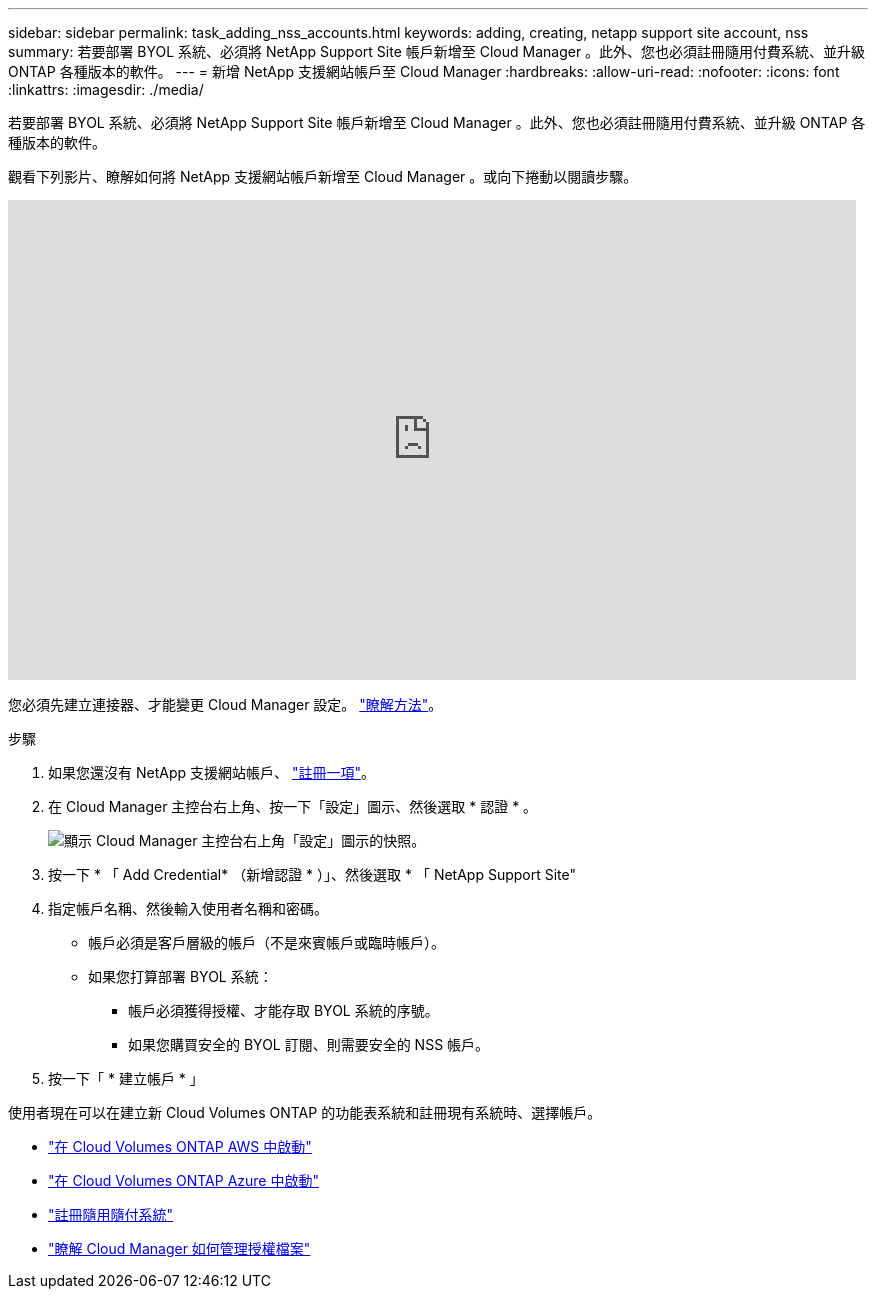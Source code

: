---
sidebar: sidebar 
permalink: task_adding_nss_accounts.html 
keywords: adding, creating, netapp support site account, nss 
summary: 若要部署 BYOL 系統、必須將 NetApp Support Site 帳戶新增至 Cloud Manager 。此外、您也必須註冊隨用付費系統、並升級 ONTAP 各種版本的軟件。 
---
= 新增 NetApp 支援網站帳戶至 Cloud Manager
:hardbreaks:
:allow-uri-read: 
:nofooter: 
:icons: font
:linkattrs: 
:imagesdir: ./media/


[role="lead"]
若要部署 BYOL 系統、必須將 NetApp Support Site 帳戶新增至 Cloud Manager 。此外、您也必須註冊隨用付費系統、並升級 ONTAP 各種版本的軟件。

觀看下列影片、瞭解如何將 NetApp 支援網站帳戶新增至 Cloud Manager 。或向下捲動以閱讀步驟。

video::V2fLTyztqYQ[youtube, width=848,height=480]
您必須先建立連接器、才能變更 Cloud Manager 設定。 link:concept_connectors.html#how-to-create-a-connector["瞭解方法"]。

.步驟
. 如果您還沒有 NetApp 支援網站帳戶、 http://now.netapp.com/newuser/["註冊一項"^]。
. 在 Cloud Manager 主控台右上角、按一下「設定」圖示、然後選取 * 認證 * 。
+
image:screenshot_settings_icon.gif["顯示 Cloud Manager 主控台右上角「設定」圖示的快照。"]

. 按一下 * 「 Add Credential* （新增認證 * ）」、然後選取 * 「 NetApp Support Site"
. 指定帳戶名稱、然後輸入使用者名稱和密碼。
+
** 帳戶必須是客戶層級的帳戶（不是來賓帳戶或臨時帳戶）。
** 如果您打算部署 BYOL 系統：
+
*** 帳戶必須獲得授權、才能存取 BYOL 系統的序號。
*** 如果您購買安全的 BYOL 訂閱、則需要安全的 NSS 帳戶。




. 按一下「 * 建立帳戶 * 」


使用者現在可以在建立新 Cloud Volumes ONTAP 的功能表系統和註冊現有系統時、選擇帳戶。

* link:task_deploying_otc_aws.html["在 Cloud Volumes ONTAP AWS 中啟動"]
* link:task_deploying_otc_azure.html["在 Cloud Volumes ONTAP Azure 中啟動"]
* link:task_registering.html["註冊隨用隨付系統"]
* link:concept_licensing.html["瞭解 Cloud Manager 如何管理授權檔案"]

